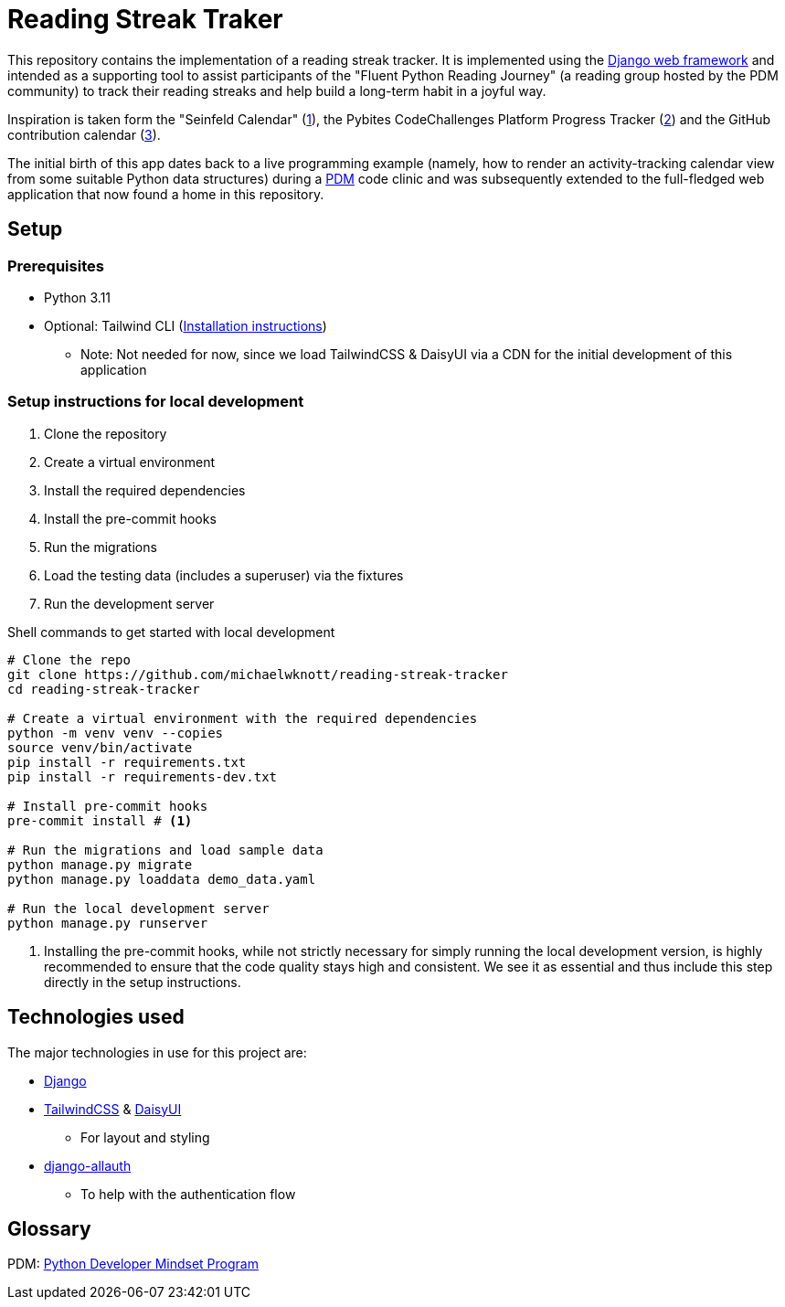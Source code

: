 = Reading Streak Traker

This repository contains the implementation of a reading streak tracker. It is implemented using the https://www.djangoproject.com/[Django web framework] and intended as a supporting tool to assist participants of the "Fluent Python Reading Journey" (a reading group hosted by the PDM community) to track their reading streaks and help build a long-term habit in a joyful way.

Inspiration is taken form the "Seinfeld Calendar" (https://lifehacker.com/jerry-seinfelds-productivity-secret-281626[1]), the Pybites CodeChallenges Platform Progress Tracker (https://codechalleng.es/[2]) and the GitHub contribution calendar (https://docs.github.com/en/github/setting-up-and-managing-your-github-profile/viewing-contributions-on-your-profile[3]).

The initial birth of this app dates back to a live programming example (namely, how to render an activity-tracking calendar view from some suitable Python data structures) during a https://pybit.es/catalogue/the-pdm-program/[PDM] code clinic and was subsequently extended to the full-fledged web application that now found a home in this repository.

== Setup

=== Prerequisites

- Python 3.11
- Optional: Tailwind CLI (https://tailwindcss.com/blog/standalone-cli[Installation instructions])
** Note: Not needed for now, since we load TailwindCSS & DaisyUI via a CDN for the initial development of this application

=== Setup instructions for local development

. Clone the repository
. Create a virtual environment
. Install the required dependencies
. Install the pre-commit hooks
. Run the migrations
. Load the testing data (includes a superuser) via the fixtures
. Run the development server

.Shell commands to get started with local development
[source, bash]
----
# Clone the repo
git clone https://github.com/michaelwknott/reading-streak-tracker
cd reading-streak-tracker

# Create a virtual environment with the required dependencies
python -m venv venv --copies
source venv/bin/activate
pip install -r requirements.txt
pip install -r requirements-dev.txt

# Install pre-commit hooks
pre-commit install # <.>

# Run the migrations and load sample data
python manage.py migrate
python manage.py loaddata demo_data.yaml

# Run the local development server
python manage.py runserver
----
<.> Installing the pre-commit hooks, while not strictly necessary for simply running the local development version, is highly recommended to ensure that the code quality stays high and consistent. We see it as essential and thus include this step directly in the setup instructions.

== Technologies used

The major technologies in use for this project are:

- https://www.djangoproject.com[Django]
- https://tailwindcss.com[TailwindCSS] & https://daisyui.com[DaisyUI]
** For layout and styling
- https://allauth.org/[django-allauth]
** To help with the authentication flow


== Glossary
PDM: https://pybit.es/catalogue/the-pdm-program/[Python Developer Mindset Program]
